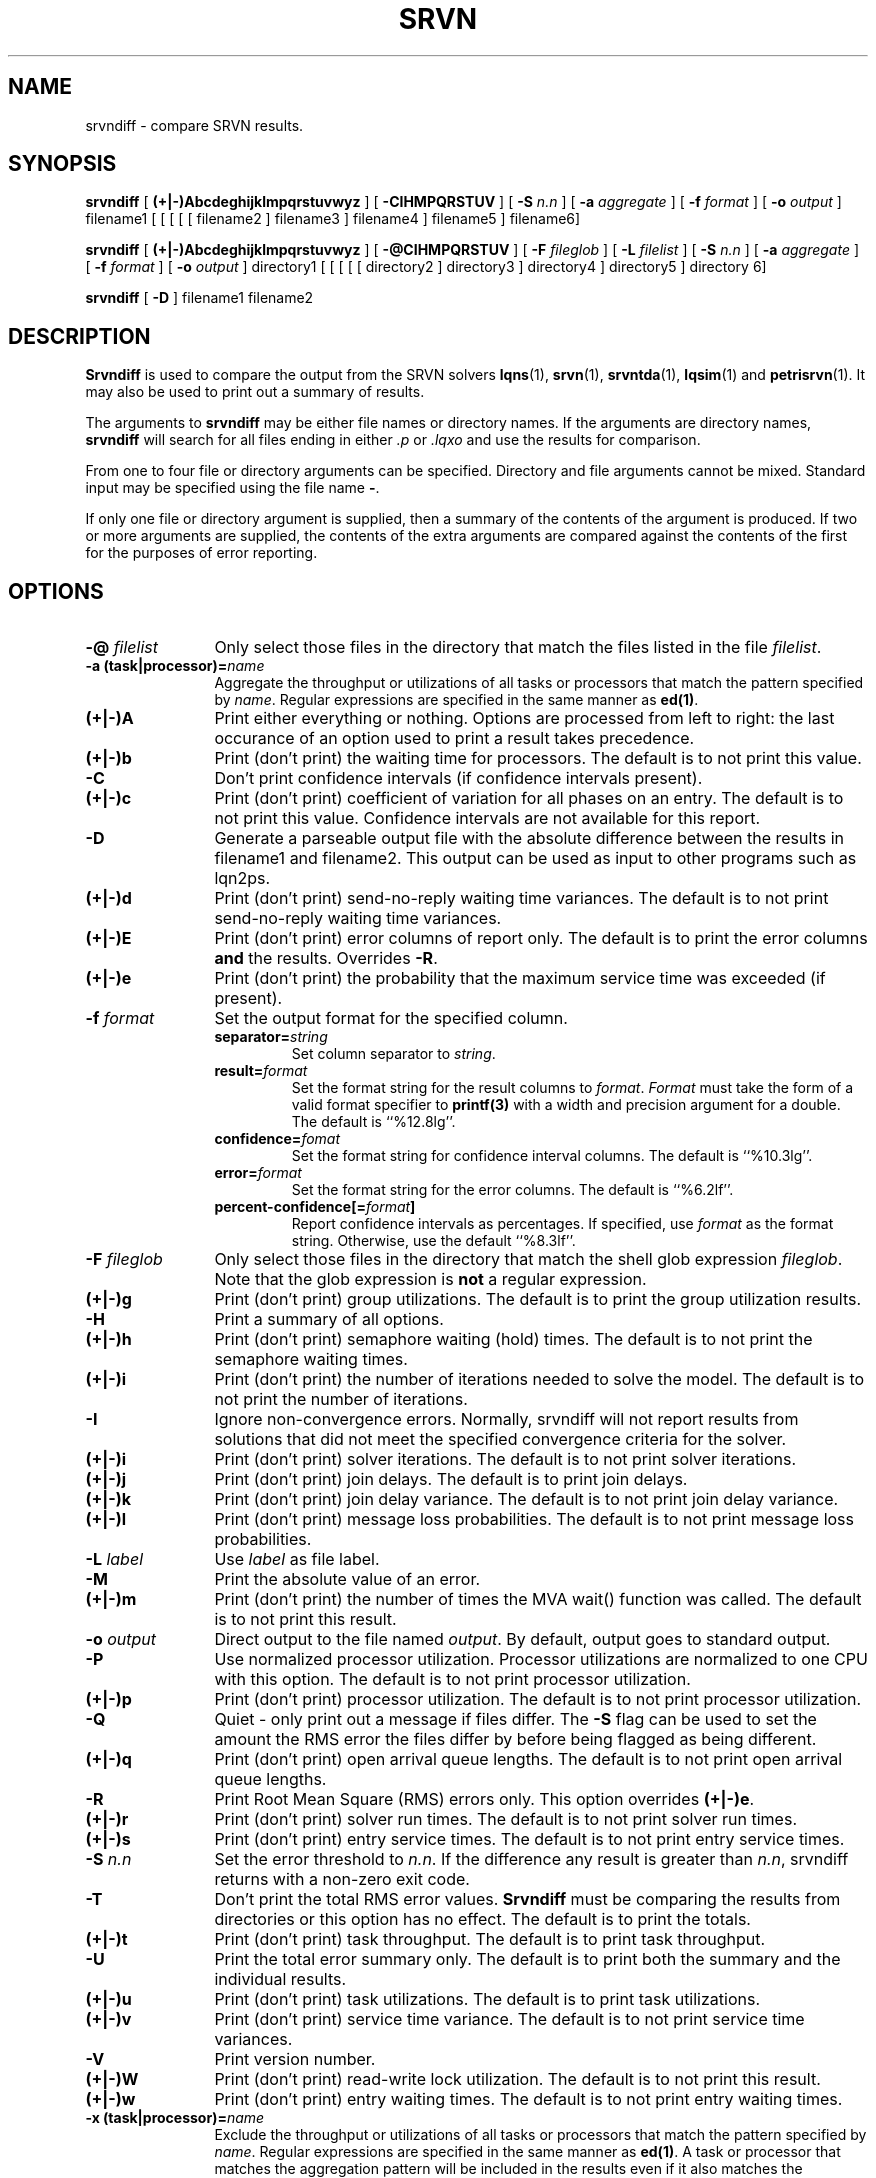 .TH SRVN 1 "21 October 1997"
.\" $HeadURL$
.SH NAME
srvndiff \- compare SRVN results.
.SH SYNOPSIS
.br
.B srvndiff
[
.B (+|\-)Abcdeghijklmpqrstuvwyz
] [
.B \-CIHMPQRSTUV
] [
.B \-S \fIn.n\fR
] [
.B \-a \fIaggregate\fR
] [
.B \-f \fIformat\fR
] [
.B \-o \fIoutput\fR
] 
filename1
[ [ [ [ [ filename2 ] filename3 ] filename4 ] filename5 ] filename6]
.sp
.B srvndiff
[
.B (+|\-)Abcdeghijklmpqrstuvwyz
] [
.B \-@CIHMPQRSTUV
] [
.B \-F \fIfileglob\fR
] [
.B \-L \fIfilelist\fR
] [
.B \-S \fIn.n\fR
] [
.B \-a \fIaggregate\fR
] [
.B \-f \fIformat\fR
] [
.B \-o \fIoutput\fR
] 
directory1
[ [ [ [ [ directory2 ] directory3 ] directory4 ] directory5 ] directory 6]
.sp
.B srvndiff
[
.B -D
]
filename1 filename2
.B 
.SH DESCRIPTION
\fBSrvndiff\fR is used to compare the output from the SRVN solvers
\fBlqns\fR(1), \fBsrvn\fR(1), \fBsrvntda\fR(1), \fBlqsim\fR(1) and
\fBpetrisrvn\fR(1).  It may also be used to print out a summary of
results. 

The arguments to \fBsrvndiff\fR may be either file names or directory
names.  If the arguments are directory names, \fBsrvndiff\fR will
search for all files ending in either \fI.p\fP or \fI.lqxo\fP and use the results for
comparison. 

From one to four file or directory arguments can be specified.
Directory and file arguments cannot be mixed.  Standard input may be
specified using the file name \fB\-\fP.  

If only one file or directory argument is supplied, then a summary of
the contents of the argument is produced.  If two or more arguments
are supplied, the contents of the extra arguments are compared against
the contents of the first for the purposes of error reporting.

.SH "OPTIONS"
.TP 12
\fB\-@\fI filelist\fR
Only select those files in the directory that match the files listed
in the file \fIfilelist\fR.
.TP 12
\fB\-a\fB (task|processor)=\fIname\fR
Aggregate the throughput or utilizations of all tasks or processors
that match the pattern specified by \fIname\fP.  Regular
expressions are specified in the same manner as \fBed(1)\fP.
.TP 12
\fB(+|\-)A\fR
Print either everything or nothing.  Options are processed from left
to right: the last occurance of an option used to print a result takes
precedence. 
.TP
\fB(+|\-)b\fR
Print (don't print) the waiting time for processors.  The default is to not print this value.  
.TP
\fB\-C\fR
Don't print confidence intervals (if confidence intervals present).
.TP
\fB(+|\-)c\fR
Print (don't print) coefficient of variation for all phases on an
entry.  The default is to not print this value.  Confidence intervals
are not available for this report.
.TP
\fB\-D\fR
Generate a parseable output file with the absolute difference between
the results in filename1 and filename2.  This output can be used as
input to other programs such as lqn2ps.
.TP
\fB(+|\-)d\fR
Print (don't print) send-no-reply waiting time variances.  The default is to not print
send-no-reply waiting time variances.
.TP
\fB(+|\-)E\fR 
Print (don't print) error columns of report only.  The default is to
print the error columns \fBand\fP the results.  Overrides \fB\-R\fP.
.TP
\fB(+|\-)e\fR
Print (don't print) the probability that the maximum service time was
exceeded (if present).
.TP
\fB\-f\fI format\fR
Set the output format for the specified column.
.RS
.TP
\fBseparator=\fIstring\fR
Set column separator to \fIstring\fP.
.TP
\fBresult=\fIformat\fR
Set the format string for the result columns to \fIformat\fP.
\fIFormat\fP must take the form of a valid format specifier to
\fBprintf(3)\fP with a width and precision argument for a double. The
default is ``%12.8lg''.
.TP
\fBconfidence=\fIfomat\fR
Set the format string for confidence interval columns.  The default is
``%10.3lg''.
.TP
\fBerror=\fIformat\fR
Set the format string for the error columns.  The default is ``%6.2lf''.
.TP
\fBpercent-confidence[=\fIformat\fB]\fR
Report confidence intervals as percentages.  If specified, use \fIformat\fP as the
format string.  Otherwise, use the default ``%8.3lf''.
.RE
.TP
\fB\-F\fI fileglob\fR
Only select those files in the directory that match the shell glob
expression \fIfileglob\fR.  Note that the glob expression is
\fBnot\fR a regular expression.
.TP
\fB(+|\-)g\fR 
Print (don't print) group utilizations.  The default is to
print the group utilization results.
.TP
\fB\-H\fR 
Print a summary of all options.
.TP
\fB(+|\-)h\fR 
Print (don't print) semaphore waiting (hold) times.  The default is to
not print the semaphore waiting times.
.TP
\fB(+|\-)i\fR
Print (don't print) the number of iterations needed to solve the
model.  The default is to not print the number of iterations.
.TP
\fB\-I\fR
Ignore non-convergence errors.  Normally, srvndiff will not report
results from solutions that did not meet the specified convergence
criteria for the solver.
.TP
\fB(+|\-)i\fR
Print (don't print) solver iterations.  The default is to not print solver iterations.
.TP
\fB(+|\-)j\fR
Print (don't print) join delays.  The default is to print join delays.
.TP
\fB(+|\-)k\fR
Print (don't print) join delay variance.  The default is to not print
join delay variance.
.TP
\fB(+|\-)l\fR
Print (don't print) message loss probabilities.  The default is to not print
message loss probabilities.
.TP
\fB\-L\fI label\fR
Use \fIlabel\fR as file label.
.TP
\fB\-M\fR
Print the absolute value of an error.
.TP
\fB(+|\-)m\fR
Print (don't print) the number of times the MVA wait() function was called.  The default is to not
print this result.
.TP
\fB\-o\fI output\fR
Direct output to the file named \fIoutput\fR.  By default, output goes
to standard output.
.TP
\fB\-P\fR
Use normalized processor utilization.  Processor
utilizations are normalized to one CPU with this option.  The default is to not
print processor utilization.
.TP
\fB(+|\-)p\fR
Print (don't print) processor utilization.  The default is to not
print processor utilization.
.TP
\fB\-Q\fR
Quiet - only print out a message if files differ.  The \fB\-S\fR flag can be
used to set the amount the RMS error the files differ by before being flagged as
being different.
.TP
\fB(+|\-)q\fR
Print (don't print) open arrival queue lengths.  The default is to not
print open arrival queue lengths.
.TP
\fB\-R\fR
Print Root Mean Square (RMS) errors only.  This option overrides \fB(+|\-)e\fP.
.TP
\fB(+|\-)r\fR
Print (don't print) solver run times.  The default is to not
print solver run times.
.TP
\fB(+|\-)s\fR
Print (don't print) entry service times.  The default is to not print
entry service times.
.TP
\fB\-S\fI n.n\fR
Set the error threshold to \fIn.n\fP.  If the difference any result is greater than
\fIn.n\fP, srvndiff returns with a non-zero exit code.  
.TP
\fB-T\fR 
Don't print the total RMS error values.  \fBSrvndiff\fP must be comparing
the results from directories or this option has no effect.  The
default is to print the totals.
.TP
\fB(+|\-)t\fR
Print (don't print) task throughput. The default is to print task
throughput. 
.TP
\fB-U\fR
Print the total error summary only.  The default is to print
both the summary and the individual results.
.TP
\fB(+|\-)u\fR
Print (don't print) task utilizations.  The default is to print task
utilizations.
.TP
\fB(+|\-)v\fR
Print (don't print) service time variance.  The default is to not print
service time variances.
.TP
\fB\-V\fR
Print version number.
.TP
\fB(+|\-)W\fR
Print (don't print) read-write lock utilization.  The default is to not print
this result.
.TP
\fB(+|\-)w\fR
Print (don't print) entry waiting times.  The default is to not print
entry waiting times.
.TP
\fB\-x\fB (task|processor)=\fIname\fR
Exclude the throughput or utilizations of all tasks or processors
that match the pattern specified by \fIname\fP.  Regular
expressions are specified in the same manner as \fBed(1)\fP.
A task or processor that matches the aggregation pattern will be
included in the results even if it also matches the exclusion
pattern. 
.TP
\fB(+|\-)y\fR
Print (don't print) waiting time variances.  The default is to not print
entry waiting time variances.
.TP
\fB(+|\-)z\fR
Print (don't print) send-no-reply waiting time results.  The default
is to print send-no-reply waiting time results.
.PP
The \fB\-S\fP flag has precedence over \fB+U\fP.  The \fB+U\fP flag has
precedence over \fB\-R\fP.
